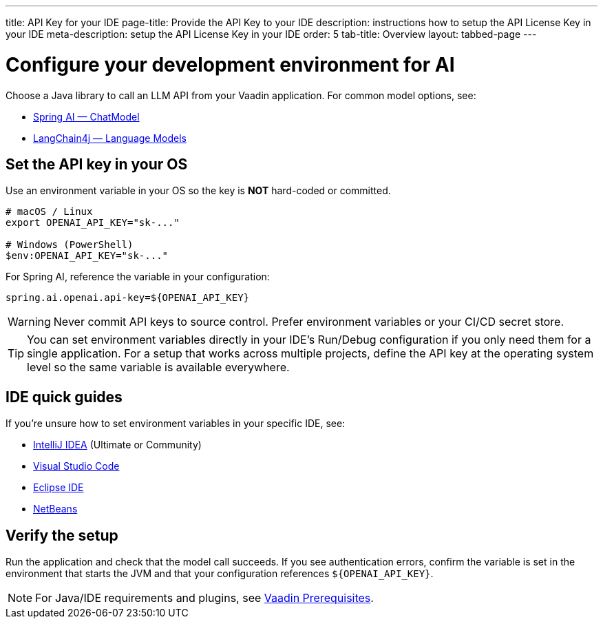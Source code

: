 ---
title: API Key for your IDE
page-title: Provide the API Key to your IDE
description: instructions how to setup the API License Key in your IDE
meta-description: setup the API License Key in your IDE
order: 5
tab-title: Overview
layout: tabbed-page
---

= Configure your development environment for AI

Choose a Java library to call an LLM API from your Vaadin application. For common model options, see:

* https://docs.spring.io/spring-ai/reference/api/chatmodel.html[Spring AI — ChatModel]
* https://docs.langchain4j.dev/category/language-models[LangChain4j — Language Models]

== Set the API key in your OS

Use an environment variable in your OS so the key is **NOT** hard-coded or committed.

[source,bash]
----
# macOS / Linux
export OPENAI_API_KEY="sk-..."

# Windows (PowerShell)
$env:OPENAI_API_KEY="sk-..."
----

For Spring AI, reference the variable in your configuration:

[source,properties]
----
spring.ai.openai.api-key=${OPENAI_API_KEY}
----

[WARNING]
Never commit API keys to source control. Prefer environment variables or your CI/CD secret store.

[TIP]
You can set environment variables directly in your IDE’s Run/Debug configuration if you only need them for a single application. For a setup that works across multiple projects, define the API key at the operating system level so the same variable is available everywhere.

== IDE quick guides

If you’re unsure how to set environment variables in your specific IDE, see:

* <<intellij,IntelliJ IDEA>> (Ultimate or Community)
* <<vscode,Visual Studio Code>>
* <<eclipse,Eclipse IDE>>
* <<netbeans,NetBeans>>

== Verify the setup

Run the application and check that the model call succeeds. If you see authentication errors, confirm the variable is set in the environment that starts the JVM and that your configuration references `${OPENAI_API_KEY}`.

[NOTE]
For Java/IDE requirements and plugins, see https://vaadin.com/docs/latest/getting-started/prerequisites[Vaadin Prerequisites].
